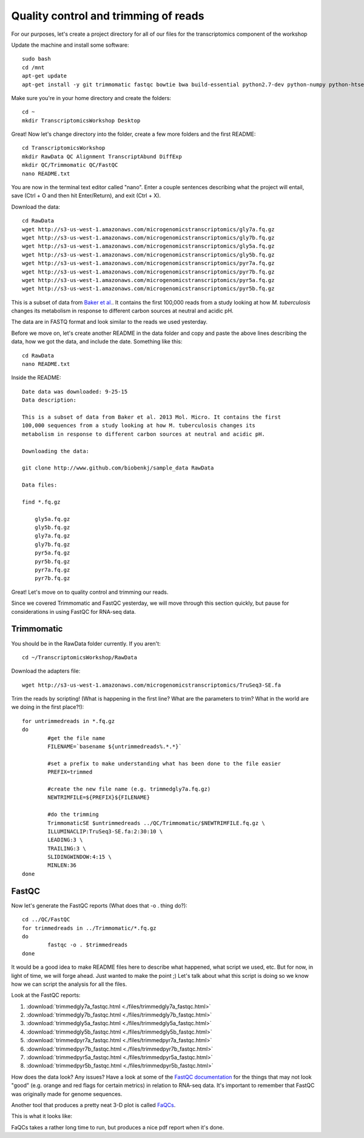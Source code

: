 .. _qctrim:

Quality control and trimming of reads
=====================================

For our purposes, let's create a project directory for all of our files for the transcriptomics
component of the workshop

Update the machine and install some software::

	sudo bash
	cd /mnt
	apt-get update
	apt-get install -y git trimmomatic fastqc bowtie bwa build-essential python2.7-dev python-numpy python-htseq default-jre r-base r-base-dev r-bioc-edger

Make sure you're in your home directory and create the folders::

	cd ~
	mkdir TranscriptomicsWorkshop Desktop
	
Great! Now let's change directory into the folder, create a few more folders and the first README::

    cd TranscriptomicsWorkshop
    mkdir RawData QC Alignment TranscriptAbund DiffExp 
    mkdir QC/Trimmomatic QC/FastQC
    nano README.txt
    
You are now in the terminal text editor called "nano". Enter a couple sentences describing
what the project will entail, save (Ctrl + O and then hit Enter/Return), and exit (Ctrl + X).

Download the data::

	cd RawData
	wget http://s3-us-west-1.amazonaws.com/microgenomicstranscriptomics/gly7a.fq.gz
	wget http://s3-us-west-1.amazonaws.com/microgenomicstranscriptomics/gly7b.fq.gz
	wget http://s3-us-west-1.amazonaws.com/microgenomicstranscriptomics/gly5a.fq.gz
	wget http://s3-us-west-1.amazonaws.com/microgenomicstranscriptomics/gly5b.fq.gz
	wget http://s3-us-west-1.amazonaws.com/microgenomicstranscriptomics/pyr7a.fq.gz
	wget http://s3-us-west-1.amazonaws.com/microgenomicstranscriptomics/pyr7b.fq.gz
	wget http://s3-us-west-1.amazonaws.com/microgenomicstranscriptomics/pyr5a.fq.gz
	wget http://s3-us-west-1.amazonaws.com/microgenomicstranscriptomics/pyr5b.fq.gz
	
This is a subset of data from `Baker et al. <http://onlinelibrary.wiley.com/doi/10.1111/mmi.12688/abstract;jsessionid=BD049DD06022112AB9F13CF587989C0A.f02t03>`__.
It contains the first 100,000 reads from a study looking at how *M. tuberculosis* changes its metabolism in response to different carbon sources at neutral and acidic pH.

The data are in FASTQ format and look similar to the reads we used yesterday.

Before we move on, let's create another README in the data folder and copy and paste the above lines
describing the data, how we got the data, and include the date. Something like this::

    cd RawData
    nano README.txt
    
Inside the README::

    Date data was downloaded: 9-25-15
    Data description:
    
    This is a subset of data from Baker et al. 2013 Mol. Micro. It contains the first 
    100,000 sequences from a study looking at how M. tuberculosis changes its 
    metabolism in response to different carbon sources at neutral and acidic pH.
    
    Downloading the data:
    
    git clone http://www.github.com/biobenkj/sample_data RawData
    
    Data files:
    
    find *.fq.gz

	gly5a.fq.gz
	gly5b.fq.gz
	gly7a.fq.gz
	gly7b.fq.gz
	pyr5a.fq.gz
	pyr5b.fq.gz
	pyr7a.fq.gz
	pyr7b.fq.gz


Great! Let's move on to quality control and trimming our reads.

Since we covered Trimmomatic and FastQC yesterday, we will move through this section quickly,
but pause for considerations in using FastQC for RNA-seq data.

Trimmomatic
-----------

You should be in the RawData folder currently. If you aren't::

	cd ~/TranscriptomicsWorkshop/RawData
	
Download the adapters file::

	wget http://s3-us-west-1.amazonaws.com/microgenomicstranscriptomics/TruSeq3-SE.fa

Trim the reads by scripting! (What is happening in the first line? What are the parameters to trim? What in the world are we doing in the first place?!)::

	for untrimmedreads in *.fq.gz
	do
		#get the file name
		FILENAME=`basename ${untrimmedreads%.*.*}`
		
		#set a prefix to make understanding what has been done to the file easier
		PREFIX=trimmed
		
		#create the new file name (e.g. trimmedgly7a.fq.gz)
		NEWTRIMFILE=${PREFIX}${FILENAME}
		
		#do the trimming
		TrimmomaticSE $untrimmedreads ../QC/Trimmomatic/$NEWTRIMFILE.fq.gz \
		ILLUMINACLIP:TruSeq3-SE.fa:2:30:10 \
		LEADING:3 \
		TRAILING:3 \
		SLIDINGWINDOW:4:15 \
		MINLEN:36
	done
	
FastQC
------

Now let's generate the FastQC reports (What does that -o . thing do?)::

	cd ../QC/FastQC
	for trimmedreads in ../Trimmomatic/*.fq.gz
	do
		fastqc -o . $trimmedreads
	done
	
It would be a good idea to make README files here to describe what happened, what script
we used, etc. But for now, in light of time, we will forge ahead. Just wanted to make the
point ;) Let's talk about what this script is doing so we know how we can script the analysis
for all the files.

Look at the FastQC reports:

#. :download:`trimmedgly7a_fastqc.html <./files/trimmedgly7a_fastqc.html>`

#. :download:`trimmedgly7b_fastqc.html <./files/trimmedgly7b_fastqc.html>`

#. :download:`trimmedgly5a_fastqc.html <./files/trimmedgly5a_fastqc.html>`

#. :download:`trimmedgly5b_fastqc.html <./files/trimmedgly5b_fastqc.html>`

#. :download:`trimmedpyr7a_fastqc.html <./files/trimmedpyr7a_fastqc.html>`

#. :download:`trimmedpyr7b_fastqc.html <./files/trimmedpyr7b_fastqc.html>`

#. :download:`trimmedpyr5a_fastqc.html <./files/trimmedpyr5a_fastqc.html>`

#. :download:`trimmedpyr5b_fastqc.html <./files/trimmedpyr5b_fastqc.html>`

How does the data look? Any issues? Have a look at some of the `FastQC documentation <http://www.bioinformatics.babraham.ac.uk/projects/fastqc/Help/3%20Analysis%20Modules/>`__ for the things
that may not look "good" (e.g. orange and red flags for certain metrics) in relation to RNA-seq data.
It's important to remember that FastQC was originally made for genome sequences.

Another tool that produces a pretty neat 3-D plot is called `FaQCs <http://github.com/LANL-Bioinformatics/FaQCs>`__.

This is what it looks like:

.. image:: ./figures/faqcsplot.jpg
	:align: center
	:alt: 3-D FaQCs plot
	
FaQCs takes a rather long time to run, but produces a nice pdf report when it's done.
    
